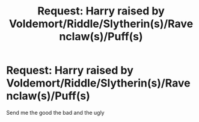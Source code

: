 #+TITLE: Request: Harry raised by Voldemort/Riddle/Slytherin(s)/Ravenclaw(s)/Puff(s)

* Request: Harry raised by Voldemort/Riddle/Slytherin(s)/Ravenclaw(s)/Puff(s)
:PROPERTIES:
:Author: Typical-Geek
:Score: 5
:DateUnix: 1478053709.0
:DateShort: 2016-Nov-02
:FlairText: Request
:END:
Send me the good the bad and the ugly

